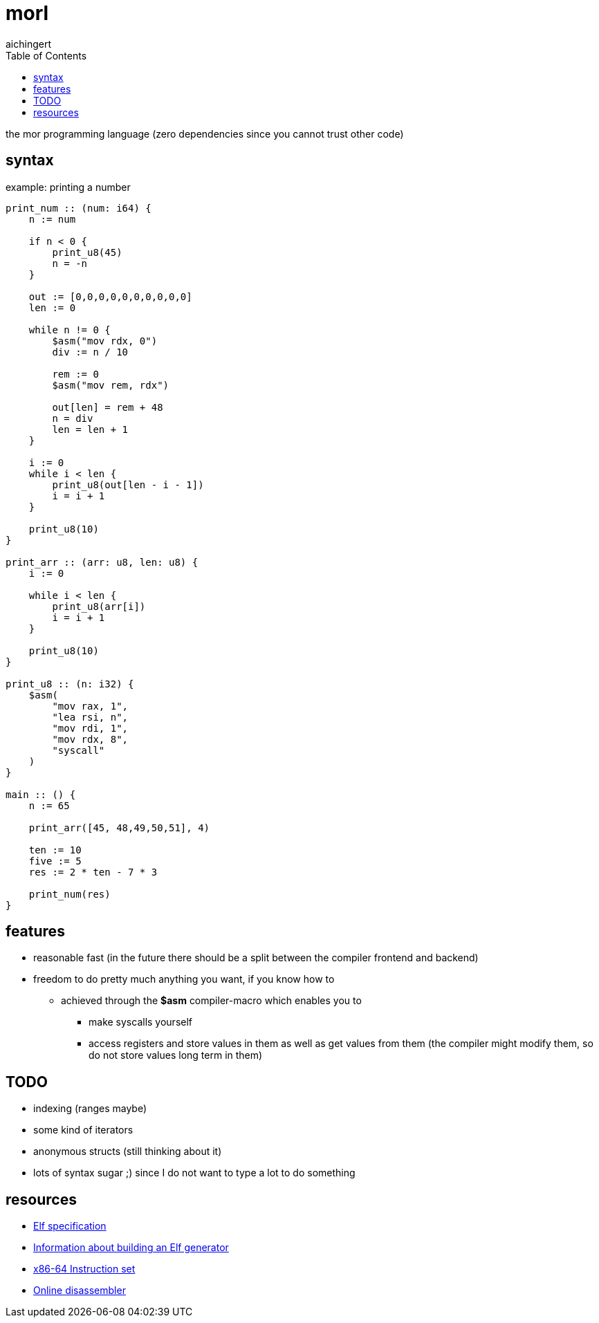 = morl
aichingert
:icons: font 
:toc:
:toclevels: 3
:experimental:

the mor programming language (zero dependencies since you cannot trust other code)

== syntax

.example: printing a number
[source, odin]
----
print_num :: (num: i64) {
    n := num

    if n < 0 {
        print_u8(45)
        n = -n
    }

    out := [0,0,0,0,0,0,0,0,0,0]
    len := 0

    while n != 0 {
        $asm("mov rdx, 0")
        div := n / 10

        rem := 0
        $asm("mov rem, rdx")

        out[len] = rem + 48
        n = div
        len = len + 1
    }

    i := 0
    while i < len {
        print_u8(out[len - i - 1])
        i = i + 1
    }

    print_u8(10)
}

print_arr :: (arr: u8, len: u8) {
    i := 0

    while i < len {
        print_u8(arr[i])
        i = i + 1
    }

    print_u8(10)
}

print_u8 :: (n: i32) {
    $asm(
        "mov rax, 1",
        "lea rsi, n",
        "mov rdi, 1",
        "mov rdx, 8",
        "syscall"
    )
}

main :: () {
    n := 65

    print_arr([45, 48,49,50,51], 4)

    ten := 10
    five := 5
    res := 2 * ten - 7 * 3

    print_num(res)
}
----

== features

* reasonable fast (in the future there should be a split between the compiler frontend and backend) 
* freedom to do pretty much anything you want, if you know how to
** achieved through the *$asm* compiler-macro which enables you to
*** make syscalls yourself
*** access registers and store values in them as well as get values from them (the compiler might modify them, so do not store values long term in them)

== TODO

* indexing (ranges maybe)
* some kind of iterators
* anonymous structs (still thinking about it)
* lots of syntax sugar ;) since I do not want to type a lot to do something

== resources

* https://refspecs.linuxfoundation.org/elf/elf.pdf[Elf specification^]
* https://build-your-own.org/blog/20230219_elf_craft/[Information about building an Elf generator^]
* https://www.intel.com/content/www/us/en/developer/articles/technical/intel-sdm.html[x86-64 Instruction set^]
* https://defuse.ca/online-x86-assembler.htm#disassembly2[Online disassembler^]
